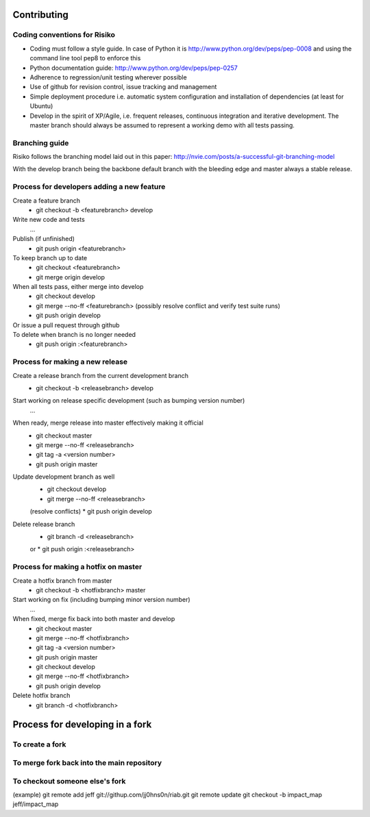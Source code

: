 Contributing
============

Coding conventions for Risiko
-----------------------------

* Coding must follow a style guide. In case of Python it is http://www.python.org/dev/peps/pep-0008 and using the command line tool pep8 to enforce this
* Python documentation guide: http://www.python.org/dev/peps/pep-0257
* Adherence to regression/unit testing wherever possible
* Use of github for revision control, issue tracking and management
* Simple deployment procedure i.e. automatic system configuration and installation of dependencies (at least for Ubuntu)
* Develop in the spirit of XP/Agile, i.e. frequent releases, continuous integration and iterative development. The master branch should always be assumed to represent a working demo with all tests passing.


Branching guide
---------------

Risiko follows the branching model laid out in this paper:
http://nvie.com/posts/a-successful-git-branching-model

With the develop branch being the backbone default branch
with the bleeding edge and master always a stable release.



Process for developers adding a new feature
-------------------------------------------

Create a feature branch
    * git checkout -b <featurebranch> develop

Write new code and tests
    ...

Publish (if unfinished)
    * git push origin <featurebranch>

To keep branch up to date
    * git checkout <featurebranch>
    * git merge origin develop

When all tests pass, either merge into develop
    * git checkout develop
    * git merge --no-ff <featurebranch>
      (possibly resolve conflict and verify test suite runs)
    * git push origin develop

Or issue a pull request through github
    ..

To delete when branch is no longer needed
    * git push origin :<featurebranch>



Process for making a new release
--------------------------------

Create a release branch from the current development branch
    * git checkout -b <releasebranch> develop

Start working on release specific development (such as bumping version number)
    ...

When ready, merge release into master effectively making it official
    * git checkout master
    * git merge --no-ff <releasebranch>
    * git tag -a <version number>
    * git push origin master

Update development branch as well
    * git checkout develop
    * git merge --no-ff <releasebranch>
    (resolve conflicts)
    * git push origin develop

Delete release branch
    * git branch -d <releasebranch>
    or
    * git push origin :<releasebranch>


Process for making a hotfix on master
-------------------------------------

Create a hotfix branch from master
    * git checkout -b <hotfixbranch> master

Start working on fix (including bumping minor version number)
    ...

When fixed, merge fix back into both master and develop
    * git checkout master
    * git merge --no-ff <hotfixbranch>
    * git tag -a <version number>
    * git push origin master
    * git checkout develop
    * git merge --no-ff <hotfixbranch>
    * git push origin develop

Delete hotfix branch
    * git branch -d <hotfixbranch>



Process for developing in a fork
================================


To create a fork
----------------


To merge fork back into the main repository
-------------------------------------------

To checkout someone else's fork
-------------------------------

(example)
git remote add jeff git://githup.com/jj0hns0n/riab.git
git remote update
git checkout -b impact_map jeff/impact_map

